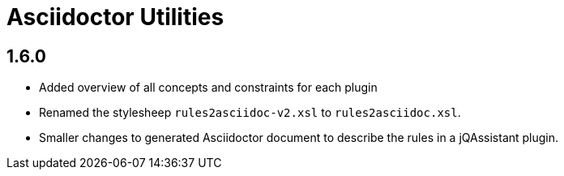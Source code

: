 
= Asciidoctor Utilities


== 1.6.0

* Added overview of all concepts and constraints for each plugin
* Renamed the stylesheep `rules2asciidoc-v2.xsl` to `rules2asciidoc.xsl`.
* Smaller changes to generated Asciidoctor document to describe the
  rules in a jQAssistant plugin.
